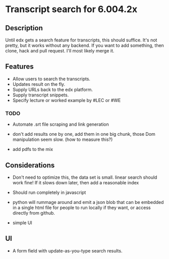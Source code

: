 * Transcript search for 6.004.2x
** Description
Until edx gets a search feature for transcripts, this should suffice.
It's not pretty, but it works without any backend. If you want to add
something, then clone, hack and pull request. I'll most likely merge it.



** Features
- Allow users to search the transcripts.
- Updates result on the fly.
- Supply URLs back to the edx platform.
- Supply transcript snippets.
- Specify lecture or worked example by #LEC or #WE
 


*** TODO
- Automate .srt file scraping and link generation 
  
- don't add results one by one, add them in one big chunk, those Dom
  manipulation seem slow.  (how to measure this?)

- add pdfs to the mix
  


** Considerations
- Don't need to optimize this, the data set is small.  linear search
  should work fine! If it slows down later, then add a reasonable index

- Should run completely in javascript

- python will rummage around and emit a json blob that can be embedded
  in a single html file for people to run locally if they want, or
  access directly from github.

- simple UI

** UI
- A form field with update-as-you-type search results.
